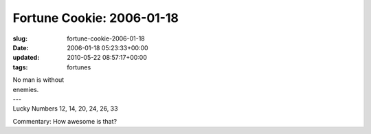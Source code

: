 Fortune Cookie: 2006-01-18
==========================

:slug: fortune-cookie-2006-01-18
:date: 2006-01-18 05:23:33+00:00
:updated: 2010-05-22 08:57:17+00:00
:tags: fortunes

.. container:: u-text-center

    | No man is without
    | enemies.
    | ---
    | Lucky Numbers 12, 14, 20, 24, 26, 33

Commentary: How awesome is that?
